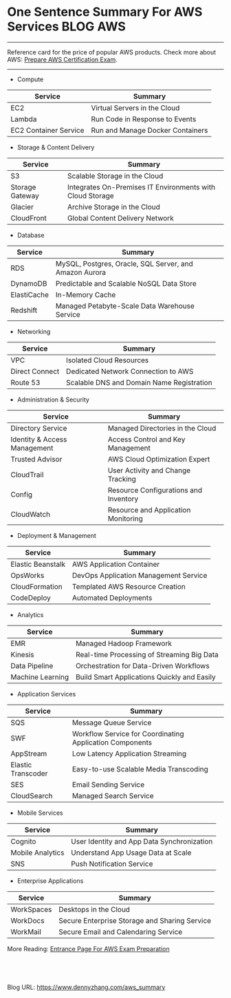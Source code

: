 * One Sentence Summary For AWS Services                           :BLOG:AWS:
:PROPERTIES:
:type:   AWS,DevOps
:END:

---------------------------------------------------------------------
Reference card for the price of popular AWS products. Check more about AWS: [[https://www.dennyzhang.com/prepare_aws_certification][Prepare AWS Certification Exam]].

[[image-blog:aws service summary][https://www.dennyzhang.com/wp-content/uploads/denny/aws_service_summary.png]]

---------------------------------------------------------------------
- Compute
| Service               | Summary                          |
|-----------------------+----------------------------------|
| EC2                   | Virtual Servers in the Cloud     |
| Lambda                | Run Code in Response to Events   |
| EC2 Container Service | Run and Manage Docker Containers |

- Storage & Content Delivery
| Service         | Summary                                                   |
|-----------------+-----------------------------------------------------------|
| S3              | Scalable Storage in the Cloud                             |
| Storage Gateway | Integrates On-Premises IT Environments with Cloud Storage |
| Glacier         | Archive Storage in the Cloud                              |
| CloudFront      | Global Content Delivery Network                           |

- Database
| Service     | Summary                                                |
|-------------+--------------------------------------------------------|
| RDS         | MySQL, Postgres, Oracle, SQL Server, and Amazon Aurora |
| DynamoDB    | Predictable and Scalable NoSQL Data Store              |
| ElastiCache | In-Memory Cache                                        |
| Redshift    | Managed Petabyte-Scale Data Warehouse Service          |

- Networking
| Service        | Summary                                   |
|----------------+-------------------------------------------|
| VPC            | Isolated Cloud Resources                  |
| Direct Connect | Dedicated Network Connection to AWS       |
| Route 53       | Scalable DNS and Domain Name Registration |

- Administration & Security
| Service                      | Summary                               |
|------------------------------+---------------------------------------|
| Directory Service            | Managed Directories in the Cloud      |
| Identity & Access Management | Access Control and Key Management     |
| Trusted Advisor              | AWS Cloud Optimization Expert         |
| CloudTrail                   | User Activity and Change Tracking     |
| Config                       | Resource Configurations and Inventory |
| CloudWatch                   | Resource and Application Monitoring   |

- Deployment & Management
| Service           | Summary                               |
|-------------------+---------------------------------------|
| Elastic Beanstalk | AWS Application Container             |
| OpsWorks          | DevOps Application Management Service |
| CloudFormation    | Templated AWS Resource Creation       |
| CodeDeploy        | Automated Deployments                 |

- Analytics
| Service          | Summary                                     |
|------------------+---------------------------------------------|
| EMR              | Managed Hadoop Framework                    |
| Kinesis          | Real-time Processing of Streaming Big Data  |
| Data Pipeline    | Orchestration for Data-Driven Workflows     |
| Machine Learning | Build Smart Applications Quickly and Easily |

- Application Services
| Service            | Summary                                                  |
|--------------------+----------------------------------------------------------|
| SQS                | Message Queue Service                                    |
| SWF                | Workflow Service for Coordinating Application Components |
| AppStream          | Low Latency Application Streaming                        |
| Elastic Transcoder | Easy-to-use Scalable Media Transcoding                   |
| SES                | Email Sending Service                                    |
| CloudSearch        | Managed Search Service                                   |

- Mobile Services
| Service          | Summary                                    |
|------------------+--------------------------------------------|
| Cognito          | User Identity and App Data Synchronization |
| Mobile Analytics | Understand App Usage Data at Scale         |
| SNS              | Push Notification Service                  |

- Enterprise Applications
| Service    | Summary                                       |
|------------+-----------------------------------------------|
| WorkSpaces | Desktops in the Cloud                         |
| WorkDocs   | Secure Enterprise Storage and Sharing Service |
| WorkMail   | Secure Email and Calendaring Service          |

More Reading: [[https://www.dennyzhang.com/prepare_aws_certification][Entrance Page For AWS Exam Preparation]]
#+BEGIN_HTML
<a href="https://github.com/dennyzhang/www.dennyzhang.com/tree/master/aws/aws_summary"><img align="right" width="200" height="183" src="https://www.dennyzhang.com/wp-content/uploads/denny/watermark/github.png" /></a>

<div id="the whole thing" style="overflow: hidden;">
<div style="float: left; padding: 5px"> <a href="https://www.linkedin.com/in/dennyzhang001"><img src="https://www.dennyzhang.com/wp-content/uploads/sns/linkedin.png" alt="linkedin" /></a></div>
<div style="float: left; padding: 5px"><a href="https://github.com/dennyzhang"><img src="https://www.dennyzhang.com/wp-content/uploads/sns/github.png" alt="github" /></a></div>
<div style="float: left; padding: 5px"><a href="https://www.dennyzhang.com/slack" target="_blank" rel="nofollow"><img src="https://slack.dennyzhang.com/badge.svg" alt="slack"/></a></div>
</div>

<br/><br/>
<a href="http://makeapullrequest.com" target="_blank" rel="nofollow"><img src="https://img.shields.io/badge/PRs-welcome-brightgreen.svg" alt="PRs Welcome"/></a>
#+END_HTML

Blog URL: https://www.dennyzhang.com/aws_summary
* misc                                                             :noexport:
** EC2 instances pricing                                          :noexport:
http://www.ec2instances.info

| Name                                  | API Name    | Memory   | Compute Units (ECU) | Cores    | Linux cost    | Storage                   | Arch      | Network Performance | Windows cost  |
|---------------------------------------+-------------+----------+---------------------+----------+---------------+---------------------------+-----------+---------------------+---------------|
| T2 Micro                              | t2.micro    | 1.0 GB   | 1 units (Burstable) | 1 cores  | $0.013 hourly | 0 GB (EBS only)           | 32/64-bit | Low to Moderate     | $0.018 hourly |
| T1 Micro                              | t1.micro    | 0.613 GB | 1 units (Burstable) | 1 cores  | $0.020 hourly | 0 GB (EBS only)           | 32/64-bit | Very Low            | $0.020 hourly |
| T2 Small                              | t2.small    | 2.0 GB   | 1 units (Burstable) | 1 cores  | $0.026 hourly | 0 GB (EBS only)           | 32/64-bit | Low to Moderate     | $0.036 hourly |
| M1 General Purpose Small              | m1.small    | 1.7 GB   | 1 units             | 1 cores  | $0.044 hourly | 160 GB                    | 32/64-bit | Low                 | $0.075 hourly |
| T2 Medium                             | t2.medium   | 4.0 GB   | 2 units (Burstable) | 2 cores  | $0.052 hourly | 0 GB (EBS only)           | 64-bit    | Low to Moderate     | $0.072 hourly |
| M3 General Purpose Medium             | m3.medium   | 3.75 GB  | 3 units             | 1 cores  | $0.070 hourly | 4 GB SSD                  | 64-bit    | Moderate            | $0.133 hourly |
| M1 General Purpose Medium             | m1.medium   | 3.75 GB  | 2 units             | 1 cores  | $0.087 hourly | 410 GB                    | 32/64-bit | Moderate            | $0.149 hourly |
| C3 High-CPU Large                     | c3.large    | 3.75 GB  | 7 units             | 2 cores  | $0.105 hourly | 32 GB (2 * 16 GB SSD)     | 64-bit    | Moderate            | $0.188 hourly |
| C4 High-CPU Large                     | c4.large    | 3.75 GB  | 8 units             | 2 cores  | $0.116 hourly | 0 GB (EBS only)           | 64-bit    | Moderate            | $0.199 hourly |
| C1 High-CPU Medium                    | c1.medium   | 1.7 GB   | 5 units             | 2 cores  | $0.130 hourly | 350 GB                    | 32/64-bit | Moderate            | $0.210 hourly |
| M3 General Purpose Large              | m3.large    | 7.5 GB   | 6.5 units           | 2 cores  | $0.140 hourly | 32 GB SSD                 | 64-bit    | Moderate            | $0.266 hourly |
| M1 General Purpose Large              | m1.large    | 7.5 GB   | 4 units             | 2 cores  | $0.175 hourly | 840 GB (2 * 420 GB)       | 64-bit    | Moderate            | $0.299 hourly |
| R3 High-Memory Large                  | r3.large    | 15.25 GB | 6.5 units           | 2 cores  | $0.175 hourly | 32 GB SSD                 | 64-bit    | Moderate            | $0.300 hourly |
| C3 High-CPU Extra Large               | c3.xlarge   | 7.5 GB   | 14 units            | 4 cores  | $0.210 hourly | 80 GB (2 * 40 GB SSD)     | 64-bit    | Moderate            | $0.376 hourly |
| C4 High-CPU Extra Large               | c4.xlarge   | 7.5 GB   | 16 units            | 4 cores  | $0.232 hourly | 0 GB (EBS only)           | 64-bit    | High                | $0.398 hourly |
| M2 High Memory Extra Large            | m2.xlarge   | 17.1 GB  | 6.5 units           | 2 cores  | $0.245 hourly | 420 GB                    | 64-bit    | Moderate            | $0.345 hourly |
| M3 General Purpose Extra Large        | m3.xlarge   | 15.0 GB  | 13 units            | 4 cores  | $0.280 hourly | 80 GB (2 * 40 GB SSD)     | 64-bit    | High                | $0.532 hourly |
| M1 General Purpose Extra Large        | m1.xlarge   | 15.0 GB  | 8 units             | 4 cores  | $0.350 hourly | 1680 GB (4 * 420 GB)      | 64-bit    | High                | $0.598 hourly |
| R3 High-Memory Extra Large            | r3.xlarge   | 30.5 GB  | 13 units            | 4 cores  | $0.350 hourly | 80 GB SSD                 | 64-bit    | Moderate            | $0.600 hourly |
| C3 High-CPU Double Extra Large        | c3.2xlarge  | 15.0 GB  | 28 units            | 8 cores  | $0.420 hourly | 160 GB (2 * 80 GB SSD)    | 64-bit    | High                | $0.752 hourly |
| C4 High-CPU Double Extra Large        | c4.2xlarge  | 15.0 GB  | 31 units            | 8 cores  | $0.464 hourly | 0 GB (EBS only)           | 64-bit    | High                | $0.796 hourly |
| M2 High Memory Double Extra Large     | m2.2xlarge  | 34.2 GB  | 13 units            | 4 cores  | $0.490 hourly | 850 GB                    | 64-bit    | Moderate            | $0.690 hourly |
| C1 High-CPU Extra Large               | c1.xlarge   | 7.0 GB   | 20 units            | 8 cores  | $0.520 hourly | 1680 GB (4 * 420 GB)      | 64-bit    | High                | $0.840 hourly |
| M3 General Purpose Double Extra Large | m3.2xlarge  | 30.0 GB  | 26 units            | 8 cores  | $0.560 hourly | 160 GB (2 * 80 GB SSD)    | 64-bit    | High                | $1.064 hourly |
| G2 Double Extra Large                 | g2.2xlarge  | 15.0 GB  | 26 units            | 8 cores  | $0.650 hourly | 60 GB SSD                 | 64-bit    | High                | $0.767 hourly |
| D2 Extra Large                        | d2.xlarge   | 30.5 GB  | 14 units            | 4 cores  | $0.690 hourly | 6000 GB (3 * 2000 GB)     | 64-bit    | Moderate            | $0.821 hourly |
| R3 High-Memory Double Extra Large     | r3.2xlarge  | 61.0 GB  | 26 units            | 8 cores  | $0.700 hourly | 160 GB SSD                | 64-bit    | High                | $1.080 hourly |
| C3 High-CPU Quadruple Extra Large     | c3.4xlarge  | 30.0 GB  | 55 units            | 16 cores | $0.840 hourly | 320 GB (2 * 160 GB SSD)   | 64-bit    | High                | $1.504 hourly |
| I2 Extra Large                        | i2.xlarge   | 30.5 GB  | 14 units            | 4 cores  | $0.853 hourly | 800 GB SSD                | 64-bit    | Moderate            | $0.973 hourly |
| C4 High-CPU Quadruple Extra Large     | c4.4xlarge  | 30.0 GB  | 62 units            | 16 cores | $0.928 hourly | 0 GB (EBS only)           | 64-bit    | High                | $1.592 hourly |
| M2 High Memory Quadruple Extra Large  | m2.4xlarge  | 68.4 GB  | 26 units            | 8 cores  | $0.980 hourly | 1680 GB (2 * 840 GB)      | 64-bit    | High                | $1.380 hourly |
| D2 Double Extra Large                 | d2.2xlarge  | 61.0 GB  | 28 units            | 8 cores  | $1.380 hourly | 12000 GB (6 * 2000 GB)    | 64-bit    | High                | $1.601 hourly |
| R3 High-Memory Quadruple Extra Large  | r3.4xlarge  | 122.0 GB | 52 units            | 16 cores | $1.400 hourly | 320 GB SSD                | 64-bit    | High                | $1.944 hourly |
| C3 High-CPU Eight Extra Large         | c3.8xlarge  | 60.0 GB  | 108 units           | 32 cores | $1.680 hourly | 640 GB (2 * 320 GB SSD)   | 64-bit    | 10 Gigabit          | $3.008 hourly |
| I2 Double Extra Large                 | i2.2xlarge  | 61.0 GB  | 27 units            | 8 cores  | $1.705 hourly | 1600 GB (2 * 800 GB SSD)  | 64-bit    | High                | $1.946 hourly |
| C4 High-CPU Eight Extra Large         | c4.8xlarge  | 60.0 GB  | 132 units           | 36 cores | $1.856 hourly | 0 GB (EBS only)           | 64-bit    | 10 Gigabit          | $3.184 hourly |
| Cluster Compute Eight Extra Large     | cc2.8xlarge | 60.5 GB  | 88 units            | 32 cores | $2.000 hourly | 3360 GB (4 * 840 GB)      | 64-bit    | 10 Gigabit          | $2.570 hourly |
| Cluster GPU Quadruple Extra Large     | cg1.4xlarge | 22.5 GB  | 33.5 units          | 16 cores | $2.100 hourly | 1680 GB (2 * 840 GB)      | 64-bit    | 10 Gigabit          | $2.600 hourly |
| D2 Quadruple Extra Large              | d2.4xlarge  | 122.0 GB | 56 units            | 16 cores | $2.760 hourly | 24000 GB (12 * 2000 GB)   | 64-bit    | High                | $3.062 hourly |
| R3 High-Memory Eight Extra Large      | r3.8xlarge  | 244.0 GB | 104 units           | 32 cores | $2.800 hourly | 640 GB (2 * 320 GB SSD)   | 64-bit    | 10 Gigabit          | $3.500 hourly |
| HI1. High I/O Quadruple Extra Large   | hi1.4xlarge | 60.5 GB  | 35 units            | 16 cores | $3.100 hourly | 2048 GB (2 * 1024 GB SSD) | 64-bit    | 10 Gigabit          | $3.580 hourly |
| I2 Quadruple Extra Large              | i2.4xlarge  | 122.0 GB | 53 units            | 16 cores | $3.410 hourly | 3200 GB (4 * 800 GB SSD)  | 64-bit    | High                | $3.891 hourly |
| High Memory Cluster Eight Extra Large | cr1.8xlarge | 244.0 GB | 88 units            | 32 cores | $3.500 hourly | 240 GB (2 * 120 GB SSD)   | 64-bit    | 10 Gigabit          | $3.831 hourly |
| High Storage Eight Extra Large        | hs1.8xlarge | 117.0 GB | 35 units            | 17 cores | $4.600 hourly | 48000 GB (24 * 2000 GB)   | 64-bit    | 10 Gigabit          | $4.931 hourly |
| D2 Eight Extra Large                  | d2.8xlarge  | 244.0 GB | 116 units           | 36 cores | $5.520 hourly | 48000 GB (24 * 2000 GB)   | 64-bit    | 10 Gigabit          | $6.198 hourly |
| I2 Eight Extra Large                  | i2.8xlarge  | 244.0 GB | 104 units           | 32 cores | $6.820 hourly | 6400 GB (8 * 800 GB SSD)  | 64-bit    | 10 Gigabit          | $7.782 hourly |


* org-mode configuration                                           :noexport:
#+STARTUP: overview customtime noalign logdone showall
#+DESCRIPTION: 
#+KEYWORDS: 
#+AUTHOR: Denny Zhang
#+EMAIL:  denny@dennyzhang.com
#+TAGS: noexport(n)
#+PRIORITIES: A D C
#+OPTIONS:   H:3 num:t toc:nil \n:nil @:t ::t |:t ^:t -:t f:t *:t <:t
#+OPTIONS:   TeX:t LaTeX:nil skip:nil d:nil todo:t pri:nil tags:not-in-toc
#+EXPORT_EXCLUDE_TAGS: exclude noexport
#+SEQ_TODO: TODO HALF ASSIGN | DONE BYPASS DELEGATE CANCELED DEFERRED
#+LINK_UP:   
#+LINK_HOME: 
